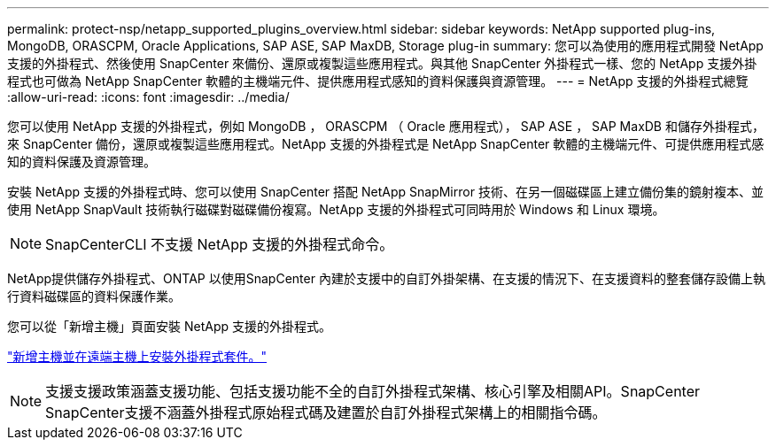 ---
permalink: protect-nsp/netapp_supported_plugins_overview.html 
sidebar: sidebar 
keywords: NetApp supported plug-ins, MongoDB, ORASCPM, Oracle Applications, SAP ASE, SAP MaxDB, Storage plug-in 
summary: 您可以為使用的應用程式開發 NetApp 支援的外掛程式、然後使用 SnapCenter 來備份、還原或複製這些應用程式。與其他 SnapCenter 外掛程式一樣、您的 NetApp 支援外掛程式也可做為 NetApp SnapCenter 軟體的主機端元件、提供應用程式感知的資料保護與資源管理。 
---
= NetApp 支援的外掛程式總覽
:allow-uri-read: 
:icons: font
:imagesdir: ../media/


[role="lead"]
您可以使用 NetApp 支援的外掛程式，例如 MongoDB ， ORASCPM （ Oracle 應用程式）， SAP ASE ， SAP MaxDB 和儲存外掛程式，來 SnapCenter 備份，還原或複製這些應用程式。NetApp 支援的外掛程式是 NetApp SnapCenter 軟體的主機端元件、可提供應用程式感知的資料保護及資源管理。

安裝 NetApp 支援的外掛程式時、您可以使用 SnapCenter 搭配 NetApp SnapMirror 技術、在另一個磁碟區上建立備份集的鏡射複本、並使用 NetApp SnapVault 技術執行磁碟對磁碟備份複寫。NetApp 支援的外掛程式可同時用於 Windows 和 Linux 環境。


NOTE: SnapCenterCLI 不支援 NetApp 支援的外掛程式命令。

NetApp提供儲存外掛程式、ONTAP 以使用SnapCenter 內建於支援中的自訂外掛架構、在支援的情況下、在支援資料的整套儲存設備上執行資料磁碟區的資料保護作業。

您可以從「新增主機」頁面安裝 NetApp 支援的外掛程式。

link:add_hosts_and_install_plug_in_packages_on_remote_hosts.html["新增主機並在遠端主機上安裝外掛程式套件。"^]


NOTE: 支援支援政策涵蓋支援功能、包括支援功能不全的自訂外掛程式架構、核心引擎及相關API。SnapCenter SnapCenter支援不涵蓋外掛程式原始程式碼及建置於自訂外掛程式架構上的相關指令碼。
